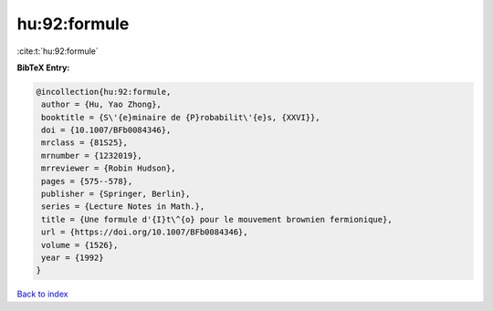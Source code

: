 hu:92:formule
=============

:cite:t:`hu:92:formule`

**BibTeX Entry:**

.. code-block:: bibtex

   @incollection{hu:92:formule,
    author = {Hu, Yao Zhong},
    booktitle = {S\'{e}minaire de {P}robabilit\'{e}s, {XXVI}},
    doi = {10.1007/BFb0084346},
    mrclass = {81S25},
    mrnumber = {1232019},
    mrreviewer = {Robin Hudson},
    pages = {575--578},
    publisher = {Springer, Berlin},
    series = {Lecture Notes in Math.},
    title = {Une formule d'{I}t\^{o} pour le mouvement brownien fermionique},
    url = {https://doi.org/10.1007/BFb0084346},
    volume = {1526},
    year = {1992}
   }

`Back to index <../By-Cite-Keys.rst>`_
